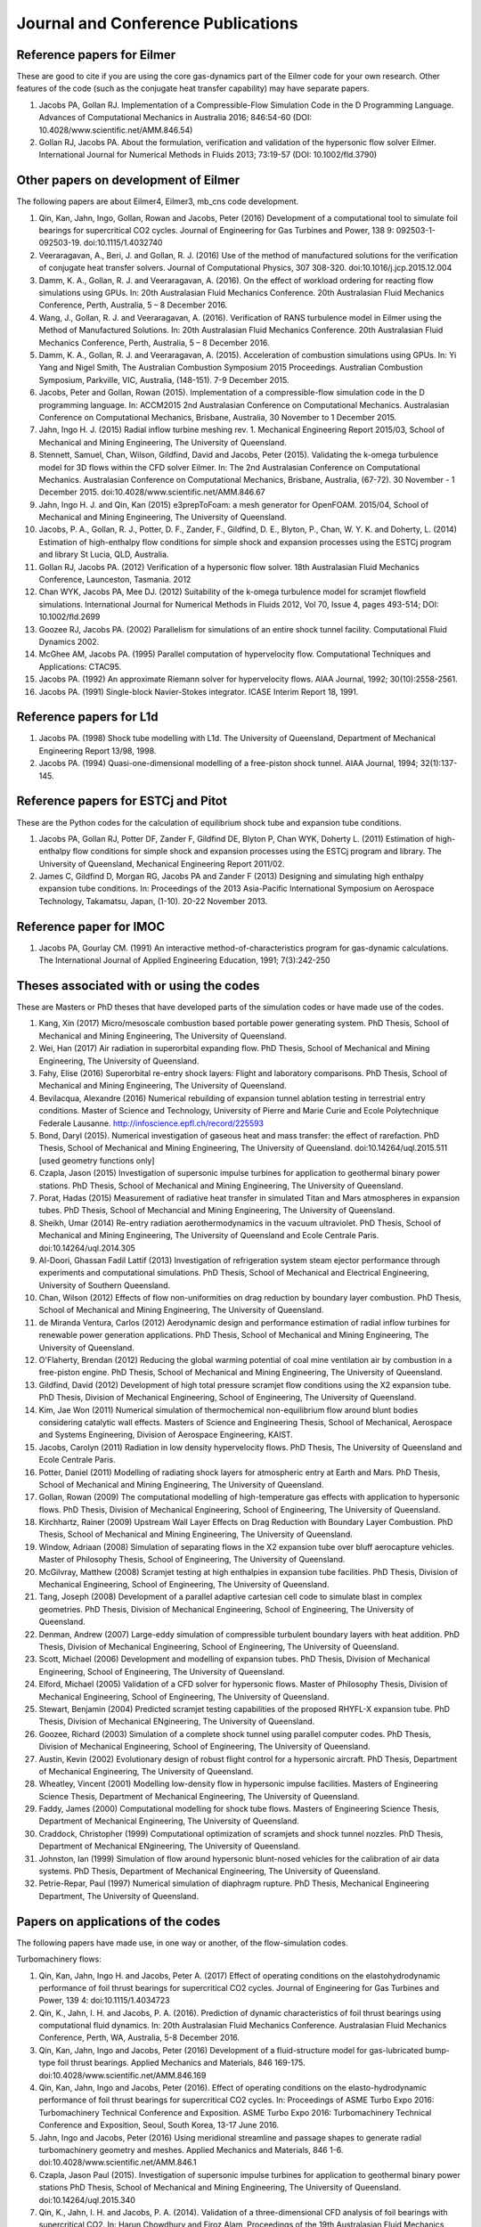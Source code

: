 Journal and Conference Publications
===================================

Reference papers for Eilmer
---------------------------

These are good to cite if you are using the core gas-dynamics part of the Eilmer code for your own research.  Other features of the code (such as the conjugate heat transfer capability) may have separate papers.

#. Jacobs PA, Gollan RJ. Implementation of a Compressible-Flow Simulation Code in the D Programming Language.  Advances of Computational Mechanics in Australia 2016; 846:54-60 (DOI: 10.4028/www.scientific.net/AMM.846.54)

#. Gollan RJ, Jacobs PA. About the formulation, verification and validation of the hypersonic flow solver Eilmer.  International Journal for Numerical Methods in Fluids 2013; 73:19-57 (DOI: 10.1002/fld.3790)


Other papers on development of Eilmer
-------------------------------------

The following papers are about Eilmer4, Eilmer3, mb_cns code development.  

#. Qin, Kan, Jahn, Ingo, Gollan, Rowan and Jacobs, Peter (2016) Development of a computational tool to simulate foil bearings for supercritical CO2 cycles. Journal of Engineering for Gas Turbines and Power, 138 9: 092503-1-092503-19. doi:10.1115/1.4032740

#. Veeraragavan, A., Beri, J. and Gollan, R. J. (2016) Use of the method of manufactured solutions for the verification of conjugate heat transfer solvers. Journal of Computational Physics, 307 308-320. doi:10.1016/j.jcp.2015.12.004

#. Damm, K. A., Gollan, R. J. and Veeraragavan, A. (2016). On the effect of workload ordering for reacting flow simulations using GPUs. In: 20th Australasian Fluid Mechanics Conference. 20th Australasian Fluid Mechanics Conference, Perth, Australia, 5 – 8 December 2016.

#. Wang, J., Gollan, R. J. and Veeraragavan, A. (2016). Verification of RANS turbulence model in Eilmer using the Method of Manufactured Solutions. In: 20th Australasian Fluid Mechanics Conference. 20th Australasian Fluid Mechanics Conference, Perth, Australia, 5 – 8 December 2016.

#. Damm, K. A., Gollan, R. J. and Veeraragavan, A. (2015). Acceleration of combustion simulations using GPUs. In: Yi Yang and Nigel Smith, The Australian Combustion Symposium 2015 Proceedings. Australian Combustion Symposium, Parkville, VIC, Australia, (148-151). 7-9 December 2015.

#. Jacobs, Peter and Gollan, Rowan (2015). Implementation of a compressible-flow simulation code in the D programming language. In: ACCM2015 2nd Australasian Conference on Computational Mechanics. Australasian Conference on Computational Mechanics, Brisbane, Australia, 30 November to 1 December 2015.

#. Jahn, Ingo H. J. (2015) Radial inflow turbine meshing rev. 1. Mechanical Engineering Report 2015/03, School of Mechanical and Mining Engineering, The University of Queensland.

#. Stennett, Samuel, Chan, Wilson, Gildfind, David and Jacobs, Peter (2015). Validating the k-omega turbulence model for 3D flows within the CFD solver Eilmer. In: The 2nd Australasian Conference on Computational Mechanics. Australasian Conference on Computational Mechanics, Brisbane, Australia, (67-72). 30 November - 1 December 2015. doi:10.4028/www.scientific.net/AMM.846.67

#. Jahn, Ingo H. J. and Qin, Kan (2015) e3prepToFoam: a mesh generator for OpenFOAM. 2015/04, School of Mechanical and Mining Engineering, The University of Queensland.

#. Jacobs, P. A., Gollan, R. J., Potter, D. F., Zander, F., Gildfind, D. E., Blyton, P., Chan, W. Y. K. and Doherty, L. (2014) Estimation of high-enthalpy flow conditions for simple shock and expansion processes using the ESTCj program and library St Lucia, QLD, Australia.

#. Gollan RJ, Jacobs PA. (2012) Verification of a hypersonic flow solver. 18th Australasian Fluid Mechanics Conference, Launceston, Tasmania. 2012

#. Chan WYK, Jacobs PA, Mee DJ. (2012) Suitability of the k-omega turbulence model for scramjet flowfield simulations. International Journal for Numerical Methods in Fluids 2012, Vol 70, Issue 4, pages 493-514; DOI: 10.1002/fld.2699

#. Goozee RJ, Jacobs PA. (2002) Parallelism for simulations of an entire shock tunnel facility. Computational Fluid Dynamics 2002. 

#. McGhee AM, Jacobs PA. (1995) Parallel computation of hypervelocity flow. Computational Techniques and Applications: CTAC95.

#. Jacobs PA. (1992) An approximate Riemann solver for hypervelocity flows. AIAA Journal, 1992; 30(10):2558-2561.

#. Jacobs PA. (1991) Single-block Navier-Stokes integrator. ICASE Interim Report 18, 1991.


Reference papers for L1d
------------------------

#. Jacobs PA. (1998) Shock tube modelling with L1d. The University of Queensland, Department of Mechanical Engineering Report 13/98, 1998.

#. Jacobs PA. (1994) Quasi-one-dimensional modelling of a free-piston shock tunnel. AIAA Journal, 1994; 32(1):137-145.


Reference papers for ESTCj and Pitot
------------------------------------

These are the Python codes for the calculation of equilibrium shock tube and expansion tube conditions.

#. Jacobs PA, Gollan RJ, Potter DF, Zander F, Gildfind DE, Blyton P, Chan WYK, Doherty L. (2011) Estimation of high-enthalpy flow conditions for simple shock and expansion processes using the ESTCj program and library. The University of Queensland, Mechanical Engineering Report 2011/02. 

#. James C, Gildfind D, Morgan RG, Jacobs PA and Zander F (2013) Designing and simulating high enthalpy expansion tube conditions. In: Proceedings of the 2013 Asia-Pacific International Symposium on Aerospace Technology, Takamatsu, Japan, (1-10). 20-22 November 2013.


Reference paper for IMOC
------------------------

#. Jacobs PA, Gourlay CM. (1991) An interactive method-of-characteristics program for gas-dynamic calculations. The International Journal of Applied Engineering Education, 1991; 7(3):242-250


Theses associated with or using the codes
-----------------------------------------

These are Masters or PhD theses that have developed parts of the simulation codes or have made use of the codes.

#. Kang, Xin (2017) Micro/mesoscale combustion based portable power generating system.  PhD Thesis, School of Mechanical and Mining Engineering, The University of Queensland.

#. Wei, Han (2017) Air radiation in superorbital expanding flow. PhD Thesis, School of Mechanical and Mining Engineering, The University of Queensland.

#. Fahy, Elise (2016) Superorbital re-entry shock layers: Flight and laboratory comparisons.  PhD Thesis, School of Mechanical and Mining Engineering, The University of Queensland.

#. Bevilacqua, Alexandre (2016) Numerical rebuilding of expansion tunnel ablation testing in terrestrial entry conditions.  Master of Science and Technology, University of Pierre and Marie Curie and Ecole Polytechnique Federale Lausanne.  http://infoscience.epfl.ch/record/225593

#. Bond, Daryl (2015). Numerical investigation of gaseous heat and mass transfer: the effect of rarefaction. PhD Thesis, School of Mechanical and Mining Engineering, The University of Queensland. doi:10.14264/uql.2015.511 [used geometry functions only]

#. Czapla, Jason (2015) Investigation of supersonic impulse turbines for application to geothermal binary power stations. PhD Thesis, School of Mechanical and Mining Engineering, The University of Queensland.

#. Porat, Hadas (2015) Measurement of radiative heat transfer in simulated Titan and Mars atmospheres in expansion tubes.  PhD Thesis, School of Mechancial and Mining Engineering, The University of Queensland.

#. Sheikh, Umar (2014) Re-entry radiation aerothermodynamics in the vacuum ultraviolet.  PhD Thesis, School of Mechanical and Mining Engineering, The University of Queensland and Ecole Centrale Paris. doi:10.14264/uql.2014.305

#. Al-Doori, Ghassan Fadil Lattif (2013) Investigation of refrigeration system steam ejector performance through experiments and computational simulations.  PhD Thesis, School of Mechanical and Electrical Engineering, University of Southern Queensland.

#. Chan, Wilson (2012) Effects of flow non-uniformities on drag reduction by boundary layer combustion.  PhD Thesis, School of Mechanical and Mining Engineering, The University of Queensland.

#. de Miranda Ventura, Carlos (2012) Aerodynamic design and performance estimation of radial inflow turbines for renewable power generation applications.  PhD Thesis, School of Mechanical and Mining Engineering, The University of Queensland.

#. O'Flaherty, Brendan (2012) Reducing the global warming potential of coal mine ventilation air by combustion in a free-piston engine.  PhD Thesis, School of Mechanical and Mining Engineering, The University of Queensland.

#. Gildfind, David (2012) Development of high total pressure scramjet flow conditions using the X2 expansion tube.  PhD Thesis, Division of Mechanical Engineering, School of Engineering, The University of Queensland. 

#. Kim, Jae Won (2011) Numerical simulation of thermochemical non-equilibrium flow around blunt bodies considering catalytic wall effects.  Masters of Science and Engineering Thesis, School of Mechanical, Aerospace and Systems Engineering, Division of Aerospace Engineering, KAIST.

#. Jacobs, Carolyn (2011) Radiation in low density hypervelocity flows.  PhD Thesis, The University of Queensland and Ecole Centrale Paris.

#. Potter, Daniel (2011) Modelling of radiating shock layers for atmospheric entry at Earth and Mars.  PhD Thesis, School of Mechanical and Mining Engineering, The University of Queensland.

#. Gollan, Rowan (2009) The computational modelling of high-temperature gas effects with application to hypersonic flows.  PhD Thesis, Division of Mechanical Engineering, School of Engineering, The University of Queensland.

#. Kirchhartz, Rainer (2009) Upstream Wall Layer Effects on Drag Reduction with Boundary Layer Combustion.  PhD Thesis, School of Mechanical and Mining Engineering, The University of Queensland.

#. Window, Adriaan (2008) Simulation of separating flows in the X2 expansion tube over bluff aerocapture vehicles.  Master of Philosophy Thesis, School of Engineering, The University of Queensland.

#. McGilvray, Matthew (2008) Scramjet testing at high enthalpies in expansion tube facilities.  PhD Thesis, Division of Mechanical Engineering, School of Engineering, The University of Queensland.

#. Tang, Joseph (2008) Development of a parallel adaptive cartesian cell code to simulate blast in complex geometries.  PhD Thesis, Division of Mechanical Engineering, School of Engineering, The University of Queensland.

#. Denman, Andrew (2007) Large-eddy simulation of compressible turbulent boundary layers with heat addition.  PhD Thesis, Division of Mechanical Engineering, School of Engineering, The University of Queensland.

#. Scott, Michael (2006) Development and modelling of expansion tubes. PhD Thesis, Division of Mechanical Engineering, School of Engineering, The University of Queensland.

#. Elford, Michael (2005) Validation of a CFD solver for hypersonic flows.  Master of Philosophy Thesis, Division of Mechanical Engineering, School of Engineering, The University of Queensland.

#. Stewart, Benjamin (2004) Predicted scramjet testing capabilities of the proposed RHYFL-X expansion tube.  PhD Thesis, Division of Mechanical ENgineering, The University of Queensland.

#. Goozee, Richard (2003) Simulation of a complete shock tunnel using parallel computer codes. PhD Thesis, Division of Mechanical Engineering, School of Engineering, The University of Queensland.

#. Austin, Kevin (2002) Evolutionary design of robust flight control for a hypersonic aircraft.  PhD Thesis, Department of Mechanical Engineering, The University of Queensland.

#. Wheatley, Vincent (2001) Modelling low-density flow in hypersonic impulse facilities.  Masters of Engineering Science Thesis, Department of Mechanical Engineering, The University of Queensland.

#. Faddy, James (2000) Computational modelling for shock tube flows.  Masters of Engineering Science Thesis, Department of Mechanical Engineering, The University of Queensland.

#. Craddock, Christopher (1999) Computational optimization of scramjets and shock tunnel nozzles.  PhD Thesis, Department of Mechanical ENgineering, The University of Queensland.

#. Johnston, Ian (1999) Simulation of flow around hypersonic blunt-nosed vehicles for the calibration of air data systems.  PhD Thesis, Department of Mechanical Engineering, The University of Queensland.

#. Petrie-Repar, Paul (1997) Numerical simulation of diaphragm rupture.  PhD Thesis, Mechanical Engineering Department, The University of Queensland.


Papers on applications of the codes
-----------------------------------

The following papers have made use, in one way or another, of the flow-simulation codes.

Turbomachinery flows:

#. Qin, Kan, Jahn, Ingo H. and Jacobs, Peter A. (2017) Effect of operating conditions on the elastohydrodynamic performance of foil thrust bearings for supercritical CO2 cycles. Journal of Engineering for Gas Turbines and Power, 139 4: doi:10.1115/1.4034723

#. Qin, K., Jahn, I. H. and Jacobs, P. A. (2016). Prediction of dynamic characteristics of foil thrust bearings using computational fluid dynamics. In: 20th Australasian Fluid Mechanics Conference. Australasian Fluid Mechanics Conference, Perth, WA, Australia, 5-8 December 2016.

#. Qin, Kan, Jahn, Ingo and Jacobs, Peter (2016) Development of a fluid-structure model for gas-lubricated bump-type foil thrust bearings. Applied Mechanics and Materials, 846 169-175. doi:10.4028/www.scientific.net/AMM.846.169

#. Qin, Kan, Jahn, Ingo and Jacobs, Peter (2016). Effect of operating conditions on the elasto-hydrodynamic performance of foil thrust bearings for supercritical CO2 cycles. In: Proceedings of ASME Turbo Expo 2016: Turbomachinery Technical Conference and Exposition. ASME Turbo Expo 2016: Turbomachinery Technical Conference and Exposition, Seoul, South Korea, 13-17 June 2016.

#. Jahn, Ingo and Jacobs, Peter (2016) Using meridional streamline and passage shapes to generate radial turbomachinery geometry and meshes. Applied Mechanics and Materials, 846 1-6. doi:10.4028/www.scientific.net/AMM.846.1

#. Czapla, Jason Paul (2015). Investigation of supersonic impulse turbines for application to geothermal binary power stations PhD Thesis, School of Mechanical and Mining Engineering, The University of Queensland. doi:10.14264/uql.2015.340

#. Qin, K., Jahn, I. H. and Jacobs, P. A. (2014). Validation of a three-dimensional CFD analysis of foil bearings with supercritical CO2. In: Harun Chowdhury and Firoz Alam, Proceedings of the 19th Australasian Fluid Mechanics Conference. 19th Australasian Fluid Mechanics Conference, Melbourne, VIC, Australia, (136.1-136.4). 8-11 December 2014.

#. Ventura C, Sauret E, Jacobs PA, Petrie-Repar P, Gollan RG, van der Laan P. (2010) Adaption and use of a compressible flow code for turbomachinery design. 5th European Conference on Computational Fluid Dynamics ECCOMAS CFD 2010, European Community on Computational Methods in Applied Sciences: Lisbon, Portugal, 2010.


Bluff-body and reacting compressible flows:

#.  Elise Fahy, David Buttsworth, Rowan Gollan, Peter Jacobs, and Richard G. Morgan. (2016) Experimental and Computational Fluid Dynamics Studies of Superorbital Earth Re-entry", 46th AIAA Thermophysics Conference, AIAA AVIATION Forum, (AIAA 2016-3532) http://dx.doi.org/10.2514/6.2016-3532

#. Gisu Park, Sudhir L. Gai, and Andrew J. Neely. (2016) Base Flow of Circular Cylinder at Hypersonic Speeds, AIAA Journal, Vol. 54, No. 2, pp. 458-468. http://dx.doi.org/10.2514/1.J054270 

#. Amna Khraibut, Sudhir Gai, and Andrew J. Neely. (2015) Numerical Investigation of Bluntness Effects on Hypersonic Leading Edge Separation, 53rd AIAA Aerospace Sciences Meeting, AIAA SciTech Forum, (AIAA 2015-0984) http://dx.doi.org/10.2514/6.2015-0984

#. Zander, F., Gollan, R. J., Jacobs, P. A. and Morgan, R. G. (2014) Hypervelocity shock standoff on spheres in air. Shock Waves, 24 2: 171-178. doi:10.1007/s00193-013-0488-x

#. Kim JW, Kwon OJ (2013) Numerical simulation of thermochemical non-equilibrium flow around blunt bodies considering catalytic wall effects.  J. Comput. Fluids Eng. 18(3):87-93. DOI http://dx.doi.org/10.6112/kscfe.2013.18.3.087

#. Umar A. Sheikh, Christophe O. Laux, Richard G. Morgan, and Tim J. Mcintyre (2013) Through Surface and Across Surface Vacuum Ultraviolet Spectral Measurements in an Expansion Tube. 44th AIAA Thermophysics Conference, Fluid Dynamics and Co-located Conferences, (AIAA 2013-2644) http://dx.doi.org/10.2514/6.2013-2644

#. Zander, F., Jacobs, P. A., Gollan, R. J. and Morgan, R. G. (2013). Shock standoff on hemi-spherical bodies in hypervelocity flows. In: Riccardo Bonazza and Devesh Ranjan, 29th International Symposium on Shock Waves 1. International Symposium on Shock Waves (ISSW29), Madison, WI, United States, (539-544). 14-19 July 2013. doi:10.1007/978-3-319-16835-7_85

#. Leyland P, McIntyre TJ, Morgan R, Jacobs PA, Zander F, Sheikh U, Eichmann T, Fahy E, Joshi O, Duffa G, Potter D, Banerji N, Mora-Monteros J, Marguet V.  (2013) Radiation-ablation coupling for capsule reentry heating via simulation and expansion tube investigations. 5th European Conference for Aeronautics and Space Sciences (EUCASS 2013), Munich, Germany. 

#. Zander F, Jacobs PA, Gollan RJ, Morgan RG. (2013) Shock Standoff on Hemi-Spherical Bodies in Hypervelocity Flows. 29th International Symposium on Shock Waves 2013; Paper 46.

#. Gollan RJ, Jacobs PA. (2011) On the validation of a hypersonic flow solver using measurements of shock detachment distance. 28th International Symposium on Shock Waves, 2011.

#. Gisu Park, Sudhir L. Gai, and Andrew J. Neely. (2010) Aerothermodynamics Behind a Blunt Body at Superorbital Speeds, AIAA Journal, Vol. 48, No. 8 (2010), pp. 1804-1816. http://dx.doi.org/10.2514/1.J050251 

#. Potter D, D'Souza M, Morgan R, Jacobs P. (2010) Modelling of an expansion tunnel experiment simulating re-entry of the Hayabusa probe. Proceedings of the 4th International Workshop on Radiation of High Temperature Gases in Atmospheric Entry, 2010.

#. McGilvray M, Jacobs PA, Morgan RG, Gollan RJ, Jacobs CM. (2009) Helmholtz resonance of Pitot pressure measurements in impulsive hypersonic test facilities. AIAA Journal 2009; 47(10):2430–2439. (doi:10.2514/1.42543)

#. Kulkarni V, Kulkarni PS, Reddy KPJ. (2007) Drag reduction by a forward facing aerospike for a large angle blunt cone in high enthalpy flows. 26th International Symposium on Shock Waves, vol. 1, Springer-Verlag, Berlin, Heidelberg: Gottingen, Germany, 2007; 565–570.

#. Gollan RJ, Jacobs PA. (2004) Computations of Expansion Tube Flows for the Simulation of Planetary Entry. Computational Techniques and Applications Conference, 2004.

#. Gollan RJ, Jacobs PA, Karl S, Smith SC. (2004) Numerical Modelling of Radiating Superorbital Flows. Australian and New Zealand Industrial and Applied Mathematics Journal, 2004; 45:C248-C268.

#. Johnston IA, Tuttle SL, Jacobs PA, Shimoda T. (1999) The numerical and experimental simulation of hypervelocity flow around the HYFLEX vehicle forebody. Shock Waves, 1999; 9(1)57-67.

#. Johnston IA, Jacobs PA, Shimoda T. (1998) A study of flush air data system calibration using numerical simulation. AIAA Journal of Spacecraft and Rockets, 1998; 35(6):812-820.

#. Johnston IA, Jacobs PA. (1995) Hypersonic blunt body flows in reacting carbon dioxide. Twelfth Australasian Fluid Mechanics Conference, 1995. 


Transient ducted flows:

#. Kang, Xin, Gollan, Rowan J., Jacobs, Peter A. and Veeraragavan, Ananthanarayanan (2017) On the influence of modelling choices on combustion in narrow channels. Computers and Fluids, 144 117-136. doi:10.1016/j.compfluid.2016.11.017

#. Won Keun Chang, Gisu Park, Yuin Jin, and Jongryul Byun. (2016) Shock Impinging Effect on Ethylene Flameholding, Journal of Propulsion and Power, Vol. 32, No. 5 (2016), pp. 1230-1239. http://dx.doi.org/10.2514/1.B36007 

#. Kang, X., Gollan, R., Jacobs, P. A. and Veeraragavan, A. (2016) Suppression of instabilities in a premixed methane–air flame in a narrow channel via hydrogen/carbon monoxide addition. Combustion and Flame, 173 266-275. doi:10.1016/j.combustflame.2016.07.003

#. Kang, X., Gollan, R. J., Jacobs, P. A. and Veeraragavan, A . (2016). On the effect of outflow boundary truncation for numerical simulation of narrow-channel flames. In: 20th Australasian Fluid Mechanics Conference. 20th Australasian Fluid Mechanics Conference, Perth, Australia, 5 – 8 December 2016.

#. Denman, Zachary J., Chan, Wilson Y. K., Brieschenk, Stefan, Veeraragavan, Ananthanarayanan, Wheatley, Vincent and Smart, Michael K. (2016) Ignition experiments of hydrocarbons in a mach 8 shape-transitioning scramjet engine. Journal of Propulsion and Power, 32 6: 1462-1471. doi:10.2514/1.B36099

#.  Gisu Park, Chul Park, Yuin Jin, Hojin Choi, Jongryul Byun, and Kiyoung Hwang. (2015) Ethylene Transverse Jets in Supersonic Crossflows, Journal of Propulsion and Power, Vol. 31, No. 3, pp. 773-788. http://dx.doi.org/10.2514/1.B35323 

#. Kang, X., Gollan, R. J., Jacobs, P. A. and Veeraragavan, A. (2015). Numerical simulation of premixed methane/air flame dynamics in narrow channels. In: Yi Yang and Nigel Smith, The Australian Combustion Symposium 2015 Proceedings. Australian Combustion Symposium, Parkville, VIC, Australia, (388-391). 7-9 December 2015.

#. Chan, Wilson Y. K., Mee, David J., Smart, Michael K. and Turner, James C. (2015) Drag reduction by boundary-layer combustion: effects of flow disturbances from rectangular-to-elliptical-shape-transition inlets. Journal of Propulsion and Power, 31 5: 1256-1267. doi:10.2514/1.B35335

#. Kang, X., Gollan, R. J., Jacobs, P. A. and Veeraragavan, A. (2014). Numerical simulations of premixed combustion in narrow channels. In: Harun Chowdhury and Firoz Alam, The Proceedings of the 19th Australasian Fluid Mechanics Conference. 19th Australasian Fluid Mechanics Conference, Melbourne, VIC, Australia, 8-11 December 2014.

#. Denman, Zachary J., Brieschenk, Stefan, Veeraragavan, Anand, Wheatley, Vincent and Smart, Michael K. (2014). Experimental design of a cavity flameholder in a Mach 8 Shape-Transitioning Scramjet. In: 19th AIAA International Space Planes and Hypersonic Systems and Technologies Conference. 19th AIAA International Space Planes and Hypersonic Systems and Technologies Conference, Atlanta, GA, United States, (1-11). 16-20 June 2014. doi:10.2514/6.2014-2953

#. Denman, Zachary (2013). Modelling Heat Recirculation in Micro-Combustors Using Eilmer3 Honours Thesis, School of Engineering, The University of Queensland.

#. Tanimizu, Katsuyoshi, Mee, David J., Stalker, Raymond J. and Jacobs, Peter A. (2013) Nozzle design study for a quasi-axisymmetric scramjet-powered vehicle at Mach 7.9 flight conditions. Shock Waves, 23 5: 453-460. doi:10.1007/s00193-013-0449-4

#. Tanimizu K, Mee DJ, Stalker RJ, Jacobs PA. (2011) Thrust nozzle design study for a quasi-axisymmetric scramjet-powered vehicle. AIAA Journal of Propulsion and Power, 2011; 27(1):40-49. (doi: 10.2514/1.48586)

#. Kirchhartz RM, Mee DJ, Stalker RJ, Jacobs PA, Smart MK. (2010) Supersonic boundary-layer combustion: Effects of upstream entropy and shear-layer thickness. Journal of Propulsion and Power 2010; 26(1):57–66. DOI: 10.2514/1.44485

#. McGilvray M, Morgan RG, Jacobs PA. (2010) Scramjet experiments in an expansion tunnel: Evaluated using a quasisteady analysis technique. AIAA Journal 2010; 48(8):1635–1646. DOI: 10.2514/1.J050024

#. Wheatley V, Jacobs PA. (2010) Fuel injection via rectangular cross-section injectors for mixing enhancement in scramjets. 17th Australasian Fluid Mechanics Conference, 2010; Paper 49.

#. McGilvray M, Morgan RG, Jacobs PA. (2010) Scramjet experiments in an expansion tunnel: Evaluated using a quasi-steady analysis technique. AIAA Journal, 2010; 48(8):1635-1646. (doi: 10.2514/1.51257) 

#. Tanimizu K, Mee DJ, Stalker RJ, Jacobs PA. (2009) Drag force on quasi-axisymmetric scramjets at various flight Mach numbers: theory and experiment. Shock Waves 2009; 19(2):83–93. (doi:10.1007/s00193-009-0194-x)

#. McGilvray M, Morgan RG, Jacobs PA. (2009) Scramjet experiments in an expansion tunnel: Evaluated using a quasi-steady analysis technique. 16th AIAA/DLR/DGLR International Space Planes and Hypersonic Systems and Technologies Conference, Bremen, Germany, 2009. AIAA-Paper-2009-7414

#. O’Byrne S, Wittig S. (2008) Measurement of hypersonic inlet flow using diode laser absorption spectroscopy. Proceedings of the 8th Australian Space Science Conference, National Space Society of Australia Ltd: Canberra, Australia, 2008; 68–75.

#. McGilvray M, Jacobs PA, Morgan RG. (2006) Simulations of scramjet starting and establishment time in an expansion tube. 14th AIAA/AHI Space Planes and Hypersonic Systems and Technologies Conference, 2006. Paper AIAA-2006-8143

#. Dann A, Denman AW, Jacobs PA, Morgan RG. (2006) Study of separating compressible turbulent boundary-layers. 14th AIAA/AHI Space Planes and Hypersonic Systems and Technologies Conference, 2006. Paper AIAA-2006-7943

#. Jacobs PA, Craddock CS. (1999) Simulation and optimization of heated, inviscid flows in scramjet ducts. AIAA Journal of Propulsion and Power, 1999; 15(1):73-81.


Other hypersonic reacting flows (steps, cavities, cones...):

#. Jokic MD, Buttsworth DR, Balage S (2015) An Aerolance System for Hypersonic Flight. 7th Asia-Pacific International Symposium on Aerospace Technology, 25–27 November 2015, Cairns.

#. Sridhar V., Gai S.L., Kleine H. (2015) Supersonic Flow over a Rectangular Open Cavity: Effect of Length-to-Depth Ratio. In: Bonazza R., Ranjan D. (eds) 29th International Symposium on Shock Waves 1. Springer, Cham DOI: 10.1007/978-3-319-16835-7_67

#. Deepak N.R., Gai S.L., O’ Byrne S., Moss J.N. (2015) Hypersonic High-Enthalpy Flow in a Leading-Edge Separation. In: Bonazza R., Ranjan D. (eds) 29th International Symposium on Shock Waves 1. Springer, Cham

#. Khraibut A, Deepak NR, Gai SL, and Neely AJ (2014) Hypersonic Leading Edge Separation. 19th Australasian Fluid Mechanics Conference, Melbourne, Australia, 8-11 December 2014; Paper 80.

#. O'Byrne S, Gai SL, Deepak NR, Krishna Y, Moss JN (2013) Characterization of a hypersonic low-density flow for separated flow investigations.  US Air Force Aerothermodynamics and Turbulence Portfolio Review, July 2013.

#. Deepak NR, Gai SL and Neely AJ (2013) A computational investigation of laminar shock/wave boundary layer interactions. The Aeronautical Journal, Volume 117, Issue 1187, January 2013, pp. 27-56.

#. Zander F, Morgan R, Molder S, Jacobs P, Gollan R, Porat H, McIntyre TJ. (2012) Mach disk platform for studying radiating flows. 5th International Workshop on Radiation of High Temperature Gases in Atmospheric Entry, Barcelona, Spain. 2012

#. Zander F, Molder S, Morgan R, Jacobs P, Gollan R. (2012) High Temperature Gas Effects for Converging Conical Shocks. 18th AIAA/3AF International Space Planes and Hypersonic Systems and Technologies Conference, Tours, France, 2012. http://dx.doi.org/10.2514/6.2012-5939

#. Vikram Sridhar, Sudhir Gai, and Harald Kleine. (2013) Some Numerical Studies of Rectangular Open Cavities at Mach 2", 19th AIAA/CEAS Aeroacoustics Conference, Aeroacoustics Conferences, (AIAA 2013-2052) http://dx.doi.org/10.2514/6.2013-2052

#. Deepak NR, Gai SL and Neely AJ. (2012) High-enthalpy flow over a rearward-facing step – a computational study. Journal of Fluid Mechanics 2012; 695:405-438. (doi:10.1017/jfm.2012.29)

#. Sridhar V, Gai SL, Kleine H (2012) A numerical investigation of supersonic cavity flow at Mach 2.  18th Australasian Fluid Mechanics Conference, Launceston, Australia. Paper 69.

#. Deepak NR, Gai SL, Neely AJ (2012) High-enthalpy flow over a rearward-facing step - a computational study.  Journal of Fluid Mechanics 695:405-438.  DOI: 10.1017/jfm.2012.29

#. Deepak N Ramanath, Sudhir L Gai and Andrew J Neely (2010) Investigation of Heat-Flux in High Enthalpy Hypersonic Flow Over a Rearward-Facing Step. International Journal of Hypersonics 1(2):115-134.

#. Deepak Narayan Ramanath, Sudhir Gai, and Andrew Neely. (2010) A Computational Study of High Enthalpy Flow Over a Rearward Facing Step, 48th AIAA Aerospace Sciences Meeting Including the New Horizons Forum and Aerospace Exposition, Aerospace Sciences Meetings, http://dx.doi.org/10.2514/6.2010-444

#. Deepak NR, Gai SL, Neely AJ (2010) Aerothermodynamics of hypersonic shock wave boundary layer interactions.  17th Australasian Fluid Mechanics Conference, Auckland, New Zealand; Paper 263.

#. B.H.P. Broksa, W.J.M. Broka, J. Remya, J.J.A.M. van der Mullena, A. Benidarb, L. Biennierb, F. Salamac (2005) Modeling the influence of anode–cathode spacing in a pulsed discharge nozzle. Spectrochimica Acta Part B: Atomic Spectroscopy Volume 60, Issue 11, November 2005, Pages 1442–1449; http://dx.doi.org/10.1016/j.sab.2005.08.012

#. Sun M, Saito T, Jacobs PA, Timofeev EV, Ohtani K, Takayama K. (2005) Axisymmetric shock wave interaction with a cone: a benchmark test. Shock Waves, 2005; 14(5):313-331.

#. McGilvray M, Teakle P Jacobs PA, Morgan M. (2005) Geometrical Nozzle Design for Wagtail Rockets. 5th Australian Space Science Conference, 2005.

#. Denman AJ, Jacobs PA, Mee DJ. (2005) Compressible, Turbulent Flow with Boundary-Layer Heat Addition. 43rd AIAA Aerospace Science Meeting and Exhibit, 2005. AIAA-Paper-2005-1097

#. Barker P, Bishop A, Littleton B, Jacobs PA. and Rubinsztein-Dunlop, H. (1996) Flow tagging LEI velocimetry of supersonic flow. First Australian Conference on Laser Diagnostics in Fluid Mechanics and Combustion, 1996.


Analysis of expansion-tube facilities:

#. Toniato, P., Gildfind, D. E., Jacobs, P. A. and Morgan, R. G. (2016) Extension of the X3 expansion tube capabilities for Mach 12 scramjet testing: flow condition: development and nozzle optimization. In: 20th Australasian Fluid Mechanics Conference. 20th Australasian Fluid Mechanics Conference, Perth, Western Australia, Australia, 5-8 December 2-16.

#. Andrianatos, A., Gildfind, D. and Morgan, R. (2016) Preliminary development of high enthalpy conditions for the X3 expansion tube. In: 20th Australasian Fluid Mechanics Conference, 20AFMC, Perth, WA, Australia, 5-8 December 2016.

#. Toniato, Pierpaolo, Gildfind, David and Morgan, Richard G. (2016) Current progress of the development of a Mach 12 scramjet operating condition in the X3 expansion tube. In: 11th International Workshop on Shock Tube Technology, Gottingen, Germany, 30 June -2 July 2016.

#. Umar A. Sheikh, Richard G. Morgan, and Timothy J. McIntyre. (2016) Optical Thickness Measurements of Vacuum Ultraviolet Radiation in the X2 Expansion Tube. AIAA Journal, Vol. 54, No. 8, pp. 2407-2417. http://dx.doi.org/10.2514/1.J054659 

#. Gildfind, David, Morgan, Richard G. and Jacobs, Peter A. (2016) Expansion tubes in Australia. In Ozer Igra and Friech Seiler (Ed.), Experimental methods of shock wave research (pp. 399-431) Basel, Switzerland: Springer. doi:10.1007/978-3-319-23745-9_13

#. Burgess, James and Gildfind, David (2015) CFD analysis of early diaphragm removal in expansion tubes. In: Australasian Conference on Computational Mechanics, Brisbane, QLD, Australia, 30 November - 1 December 2015.

#. Umar A. Sheikh, Richard G. Morgan, and Timothy J. McIntyre. (2015) Vacuum Ultraviolet Spectral Measurements for Superorbital Earth Entry in X2 Expansion Tube. AIAA Journal, Vol. 53, No. 12, pp. 3589-3602. http://dx.doi.org/10.2514/1.J054027 

#. Gildfind, D. E., James, C. M. and Morgan, R. G. (2015) Free-piston driver performance characterisation using experimental shock speeds through helium. Shock Waves, 25 2: 169-176. doi:10.1007/s00193-015-0553-8

#. McGilvray, Matthew, Doherty, Luke, Morgan, Richard G. and Gildfind, David E. (2015). T6: The Oxford University Stalker Tunnel. In: 20th AIAA International Space Planes and Hypersonic Systems and Technologies Conference. International Space Planes and Hypersonic Systems and Technologies Conferences, Glasgow, Scotland, 6-9 July 2015. doi:10.2514/6.2015-3545

#. James, C., Gildfind, D., Morgan, R, Lewis, S., Fahy, E. and McIntyre, T. (2015). Simulating gas giant entry in an expansion tube. In: 7th Asia-Pacific International Symposium on Aerospace Technology. 7th Asia-Pacific International Symposium on Aerospace Technology, Cairns, Australia, 25-27 November 2015.

#. James, C. M., Gildfind, D. E., Morgan, R. G., Lewis, S. W. and McIntyre, T. J. (2015) Simulating Gas Giant Entry with Increased Helium Diluent in in an Expansion Tube. In: Ben-Dor, 30th International Symposium on Shock Waves, Tel Aviv, Israel, (1-1). 19-24 July 2015.

#. James, Christopher M., Gildfind, David E., Morgan, Richard G., Lewis, Steven W., Fahy, Elise J. and McIntyre, Timothy J. (2015) On the current limits of simulating gas giant entry flows in an expansion tube. In: 20th AIAA International Space Planes and Hypersonic Systems and Technologies Conference. AIAA International Space Planes and Hypersonic Systems and Technologies Conference, Glasgow, Scotland, (1-26). 6 - 9 July 2015. doi:10.2514/6.2015-3501

#. James, C. M., Gildfind, D. E., Morgan, R. G., Lewis, S. W., Fahy, E. J. and McIntyre, T.J. (2015) Limits of Simulating Gas Giant Entry at True Gas Composition and True Flight Velocities in an Expansion Tube. In: 8th European Symposium on Aerothermodynamics for Space Vehicles, Lisbon, Portugal, 2-6 March 2015.

#. Andrianatos, Andreas, Gildfind, David and Morgan, Richard (2015) A study of radiation scaling of high enthalpy flows in expansion tubes. In: 7th Asia-Pacific International Symposium on Aerospace Technology, Cairns, QLD, Australia, 25 – 27 November 2015.

#. Toniato, Pierpaolo, Gildfind, David E., Jacobs, Peter A. and Morgan, Richard G. (2016) Development of a new Mach 12 scramjet operating capability in the X3 expansion tube. In: 7th Asia-Pacific International Symposium on Aerospace Technology (APISAT). Asia-Pacific International Symposium on Aerospace Technology (APISAT), Cairns, QLD, Australia, 25 – 27 November 2015.

#. Morgan, R. G. and Gildfind, D. E. (2015) Shock tube simulation of low Mach number blast waves. In: Riccardo Bonazza and Devesh Ranjan, Proceedings of the 29th International Symposium on Shock Waves (ISSW29). International Symposium on Shock Waves, Madison, WI, United States, (83-88). 14-19 July 2013. doi:10.1007/978-3-319-16835-7_11

#. Jacobs CM, McIntyre TJ, Morgan RG, Brandis AM, Laux CO. (2015) Radiative Heat Transfer Measurements in Low-Density Titan Atmospheres. Journal of Thermophysics and Heat Transfer 29:4, 835-844

#. Gildfind, David E., James, Chris M., Toniato, Pierpaolo and Morgan, Richard G. (2015) Performance considerations for expansion tube operation with a shock-heated secondary driver. Journal of Fluid Mechanics, 777 364-407. doi:10.1017/jfm.2015.349

#. de Crombrugghe, G., Gildfind, D., Zander, F., McIntyre, T. and Morgan, R. (2014) Design of test flows to investigate binary scaling in high enthalpy CO2-N2 mixtures. In: Harun Chowdhury and Firoz Alam, Proceedings of the 19th Australasian Fluid Mechanics Conference. 19th Australasian Fluid Mechanics Conference, Melbourne, VIC, Australia, (325.1-325.4). 8-11 December 2014.

#. de Crombrugghe, G., Gildfind, D., Zander, F., McIntyre, T. and Morgan, R. (2014) Design of test flows to investigate binary scaling in high enthalpy CO2-N2 mixtures. In: Harun Chowdhury and Firoz Alam, Proceedings of the 19th Australasian Fluid Mechanics Conference. 19th Australasian Fluid Mechanics Conference, Melbourne, VIC, Australia, (325.1-325.4). 8-11 December 2014.

#. Gildfind, D. E., James, C. M. and Morgan, R. G. (2014) Performance considerations for expansion tube operation with a shock-heated secondary driver. In: Harun Chowdhury and Firoz Alam, The Proceedings of the 19th Australasian Fluid Mechanics Conference. 19th Australasian Fluid Mechanics Conference, Melbourne, VIC, Australia, (1-4). 8-11 December 2014.

#. Gildfind, David, Morgan, Richard G., Jacobs, Peter A. and McGilvray, Matthew (2014) Production of high-Mach-number scramjet flow conditions in an expansion tube. AIAA Journal, 52 1: 162-177. doi:10.2514/1.J052383

#. Capra, Bianca R. and Morgan, Richard G. (2013) Total heat transfer measurements on a flight investigation of reentry environment model. Journal of Spacecraft and Rockets, 50 3: 494-503. doi:10.2514/1.A32333

#. Porat, Hadas, Sheikh, Umar A., Morgan, Richard G., Eichmann, Troy N. and McIntyre, Timothy J. (2013) Vacuum ultraviolet and ultraviolet emission spectroscopy measurements for Titan and Mars atmospheric entry conditions. In: 44th AIAA Thermophysics Conference 2013: Proceedings. 44th AIAA Thermophysics Conference, San Diego, CA, USA, (377-390). 24-27 June, 2013. doi:10.2514/6.2013-2647

#. James, Chris, Gildfind, David, Morgan, Richard G., Jacobs, Peter A. and Zander, Fabian (2013) Designing and simulating high enthalpy expansion tube conditions. In: Proceedings of the 2013 Asia-Pacific International Symposium on Aerospace Technology. APISAT 2013: 2013 Asia-Pacific International Symposium on Aerospace Technology, Takamatsu, Japan, (1-10). 20-22 November 2013.

#. Gildfind, D. E., Morgan, R. G. and Sancho, J. (2013) Design and commissioning of a new lightweight piston for the X3 Expansion Tube. In: Riccardo Bonazza and Devesh Ranjan, Proceedings of the 29th International Symposium on Shock Waves (ISSW29). International Symposium on Shock Waves, Madison, WI, United States, (367-372). 14-19 July 2013. doi:10.1007/978-3-319-16835-7_57

#. Gildfind, D. E., Sancho Ponce, J. and Morgan, R. G. (2013) High Mach Number Scramjet Test Flows in the X3 Expansion Tube. In: Riccardo Bonazza and Devesh Ranjan, Proceedings of the 29th International Symposium on Shock Waves (ISSW29). International Symposium on Shock Waves, Madison, WI, United States, (373-378). 14-19 July 2013. doi:10.1007/978-3-319-16835-7_58

#. Jacobs, Peter, Morgan, Richard, Brandis, Aaron, Buttsworth, David, Dann, Andrew, D'Souza, Mary, Eichmann, Troy, Gildfind, David, Gollan, Rowan, Jacobs, Carolyn, McGilvray, Matthew, McIntyre, Tim, Mudford, Neil, Porat, Hadas, Potter, Dan and Zander, Fabian (2013) Design, operation and testing in expansion tube facilities for super-orbital re-entry. In: O. Chazot and T. Magin, STO-AVT-VKI Lecture Series Radiation and Gas-Surface Interaction Phenomena in High Speed Re-Entry (2013-AVT-218), Rhode-St-Genèse, Belgium, (5-1-5-65). 6-8 May 2013.

#. Gildfind DE, Morgan RG, Jacobs PA. (2013) Vibration isolation in a free-piston driven expansion tube facility. Shock Waves 2013; (DOI 10.1007/s00193-013-0433-z)

#. McGilvray M, Dann AG, Jacobs PA. (2013) Modelling the complete operation of a free-piston shock tunnel for a low enthalpy condition. Shock Waves 2013; 23(4):399-406.

#. Umar Sheikh, Richard Morgan, Fabian Zander, Troy Eichmann, and Tim McIntyre. (2012) Vacuum Ultraviolet Emission Spectroscopy System for Superorbital Re-entries. 18th AIAA/3AF International Space Planes and Hypersonic Systems and Technologies Conference, International Space Planes and Hypersonic Systems and Technologies Conferences, http://dx.doi.org/10.2514/6.2012-5807

#. Jacobs, C. M., McIntyre, T. J., Morgan, R. G., Brandis, A. M. and Laux, C. O. (2012) Radiative heat transfer measurements in low-density titan atmospheres. In: 18th AIAA/3AF International Space Planes and Hypersonic Systems and Technologies Conference, Tours, France, (835-844). 24–28 September 2012. doi:10.2514/1.T4519

#. Gildfind D, Morgan R, McGilvray M, Jacobs P. (2012) Simulation of High Mach Number Scramjet Flow Conditions using the X2 Expansion Tube. 18th AIAA/3AF International Space Planes and  Hypersonic Systems and Technologies Conference, Tours, France, 2012.

#. Gildfind DE, Morgan RG, McGilvray M, Jacobs PA, Stalker RJ, Eichmann TN. (2012) Free-piston driver optimisation for simulation of high Mach number scramjet flow conditions. Shock Waves, 2012; 21(6):559-572.

#. Gildfind DE, Morgan RG, McGilvray M, Jacobs PA, Stalker RJ, Eichmann TN. (2011) Free-piston driver optimisation for simulation of high Mach number scramjet flow conditions. 28th International Symposium on Shock Waves, 2011.

#. Gildfind DE, Morgan RG, McGilvray M, Jacobs PA. (2011) High Mach number and total pressure conditions for scramjet testing. 28th International Symposium on Shock Waves, 2011.

#. McGilvray M,  Dann AG, Jacobs PA. (2011) Modeling the complete operation of a free-piston shock tunnel for a low enthalpy condition. 28th International Symposium on Shock Waves, 2011.

#. Buttsworth DR, Jacobs PA, Potter D, Mudford D, D'Souza M, Eichmann T, Morgan RG, Jenniskens P, McIntyre TJ, Jokic M, Jacobs CM, Upcroft, B, Khan R, Porat H, Neely A. Super-orbital re-entry in Australia --laboratory measurement, simulation and flight observation.  28th International Symposium on Shock Waves, 2011.

#. Buttsworth, DR, D'Souza M, Potter D, Eichmann T, Mudford N, McGilvray M, McIntyre TJ, Jacobs P, Morgan R. (2010) Expansion Tunnel Radiation Experiments to Support Hayabusa Re-entry Observations. 48th AIAA Aerospace Sciences Meeting, 2010. AIAA-Paper-2010-634.

#. Jacobs PA, Gollan RJ, Potter DF, Gildfind DE, Eichmann TN, O'Flaherty BT. (2010) CFD Tools for Design and Simulation of Transient Flows in Hypersonic Facilities. RTO-AVT-VKI Lecture Series 2010-AVT186 Aerothermodynamic Design, Review on Ground Testing and CFD, 2010.

#. McGilvray M, Austin JM, Sharma M, Jacobs PA, Morgan RG. (2009) Diagnostic modelling of an expansion tube operating condition. Shock Waves 2009; 19(1):59–66. (DOI:10.1007/s00193-009-0187-9)

#. Potter DF, Gollan RJ, Jacobs P, Leyland P. (2008) Numerical simulations and analysis of the 8.5 km/s CO2-N2 EAST shock tube condition. Proceedings of 3rd International Workshop on Radiation of High Temperature Gases in Atmospheric Entry. SP-667, 2008.

#. Morgan RG, McIntyre TJ, Buttsworth DR, Jacobs PA, Potter DF, Brandis AM, Gollan RJ, Jacobs CM, Capra BR, McGilvray M, Eichmann TN. (2008) Impulse facilities for the simulation of hypersonic radiating flows. 38th Fluid Dynamics Conference and Exhibit, 2008. Paper AIAA-2008-4270

#. Potter DF, Eichmann T, Brandis A, Morgan RG, Jacobs PA, McIntyre TJ. (2008) Simulation of radiating CO2-N2 shock layer experiments at hyperbolic entry conditions. 40th Thermophysics Conference, 2008. Paper AIAA-2008-3933

#. Potter DF, Gollan RJ, Eichmann TN, McIntyre TJ, Morgan RG, Jacobs PA. (2008) Simulation of CO2-N2 expansion tunnel flows for the study of radiating shock layers. 46th AIAA Aerospace Sciences Meeting and Exhibit, 2008. Paper AIAA-2008-1280

#. Morgan RG, McIntyre TJ, Jacobs PA, Buttsworth DR, Macrossan MN, Gollan RJ, Capra BR, Brandis AM, Potter D, Eichmann, T, Jacobs CM, McGilvray M, van Diem, D, Scott MP. (2006) Impulse facility simulation of hypervelocity radiating flows. 2nd International Workshop on Radiation of High Temperature Gases in Atmospheric Entry, 2006. ESA-SP-629

#. Brandis A, Gollan RJ, Scott M, Morgan RG, Jacobs PA, Gnoffo P. (2006) Expansion tube operating conditions for studying non-equilibrium radiation relevant to Titan aerocapture. 42nd AIAA/ASME/SAE/ASEE Joint Propulsion Conference and Exhibit, 2006. AIAA-Paper-2006-4517

#. Morgan RG, McIntyre TJ, Gollan RJ, Jacobs PA, Brandis AM, McGilvray M, van Diem D, Gnoffo P, Pulsonetti M, Wright M. (2006) Radiation measurements in nonreflected shock tunnels. 25th AIAA Aerodynamic Measurement Technology and Ground Testing Conference, 2006. AIAA-Paper-2006-2958

#. McGilvray M, Morgan RG, Paull A, Abdel-Jawad MM, Jacobs PA, McIntyre TJ, Scott MA. (2005) Operating condition in UQ's impulse facilities for scramjet testing. The 25th International Symposium on Shock Waves ISSW25, 2005.

#. Jacobs PA, Silvester TB, Morgan RG, Scott MP, Gollan RJ, McIntyre TJ. (2005) Superorbital expansion tube operation: Estimates of flow conditions via numerical simulation. 43rd AIAA Aerospace Science Meeting and Exhibit, 2005. AIAA-Paper-2005-0694

#. Scott MP, Morgan RG, Jacobs PA. (2005) A New Single Stage Driver for the X2 Expansion Tube. 43rd AIAA Aerospace Science Meeting and Exhibit, 2005. AIAA-Paper-2005-0697

#. Wheatley V, Chiu HS, Jacobs PA, Macrossan MN, Mee DJ, Morgan RG. (2004) Rarefied, superorbital flows in an expansion tube. International Journal of Numerical Methods for Heat & Fluid Flow 2004; 14(4):512–537.

#. Scott MP, Jacobs PA, Morgan RG. (2004) Nozzle development for an Expansion Tunnel. 24th International Symposium on Shock Waves, Beijing, China, 2004.

#. Stewart BS, Morgan RG, Jacobs PA. (2003) RocketDyne Hypersonic Flow Laboratory as High Performance Expansion Tube for Scramjet Testing. AIAA Journal of Propulsion and Power, 2003; 19(1):98-103.

#. Stewart B, Hayne M, Jacobs P, Morgan RG. (2002) Flow establishment in large-scale high-performance expansion tubes. AIAA/AAAF 11th International Space Planes and Hypersonic Systems and Technologies Conference, 2002. AIAA-Paper-2002-523

#. Stewart BS, Morgan RG, Jacobs PA, Austin KJ, Jenkins DM. (2001) Establishment of test conditions in the RHYFL-X facility. 37th AIAA/ASMESAE/ASEE Joint Proplusion Conference and Exhibition 2001. AIAA-Paper-2001-4843

#. Stewart BS, Jacobs PA, Morgan RG. (2001) The starting process of an expansion tube nozzle. 23rd International Symposium on Shock Waves, 2001. Paper 5456

#. Stewart B, Morgan RG, Jacobs PA, Jenkins DM. (2000) The RHYFL facility as a high performance expansion tube for scramjet testing. 21st AIAA Aerodynamic Measurement Technology and Ground Testing Conference, 2000. AIAA-Paper-2000-2595 

#. Kendall MA, Morgan RG, Jacobs PA. (1997) A compact, shock-assisted free-piston driver for impulse facilities. Shock Waves, 1997; 7(4):219-230.

#. Jacobs PA. (1994) Numerical simulation of transient hypervelocity flow in an expansion tube. Computers and Fluids, 1994; 32(1):77-101.


Analysis of shock tubes, reflected-shock tunnels and gun tunnels:

#. Joseph S. Jewell, Christopher C. Huffman, and Thomas J. Juliano. (2017) Transient Startup Simulations for a Large Mach 6 Quiet Ludwieg Tube", 55th AIAA Aerospace Sciences Meeting, AIAA SciTech Forum, (AIAA 2017-0743) http://dx.doi.org/10.2514/6.2017-0743

#. Roger L. Kimmel, Matthew P. Borg, Joseph S. Jewell, KIng-Yiu Lam, Rodney D. Bowersox, Ravi Srinivasan, Steven Fuchs, and Thomas Mooney. (2017) AFRL Ludwieg Tube Initial Performance. 55th AIAA Aerospace Sciences Meeting, AIAA SciTech Forum,(AIAA 2017-0102) http://dx.doi.org/10.2514/6.2017-0102

#. Klaus Hannemann, Katsuhiro Itoh, David J. Mee, Hans G. Hornung (2016) Free Piston Shock Tunnels HEG, HIEST, T4 and T5. Experimental Methods of Shock Wave Research Volume 9 of the series Shock Wave Science and Technology Reference Library pp 181-264.

#. Denman, Zachary J., Wheatley, Vincent, Smart, Michael K. and Veeraragavan, Ananthanarayanan (2016) Supersonic combustion of hydrocarbons in a shape-transitioning hypersonic engine. Proceedings of the Combustion Institute, 36 2: 2883-2891. doi:10.1016/j.proci.2016.08.081

#. Luke J. Doherty, Michael K. Smart, and David J. Mee. (2015) Experimental Testing of an Airframe-Integrated Three-Dimensional Scramjet at Mach 10, AIAA Journal, Vol. 53, No. 11 (2015), pp. 3196-3207. http://dx.doi.org/10.2514/1.J053785 

#. Chan, W. Y. K., Smart, M. K. and Jacobs, P. A. (2015) Flowpath design of the Mach 4B nozzle for T4. Technical Report 2015/10, School of Mechanical and Mining Engineering, The University of Queensland.

#. Doherty, Luke J., Smart, Michael K. and Mee, David J. (2015). Experimental testing of an airframe-integrated three-dimensional scramjet at Mach 10. In: AIAA International Space Planes and Hypersonic Systems and Technologies Conference, Atlanta, GA, United States, (3196-3207). 16– 20 June 2014. doi:10.2514/1.J053785

#. Wei, H., Chan, W. Y. K, Jacobs, P. A. and Morgan, R. G. (2014). Computational optimisation and analysis of a truncated hypersonic nozzle for X3 expansion tunnel. In: Harun Chowdhury and Firoz Alam, Proceedings of the 19th Australasian Fluid Mechanics Conference. 19th Australasian Fluid Mechanics Conference, Melbourne, VIC, Australia, (60.1-60.4). 8-11 December 2014.

#. Chan, W. Y. K., Smart, M. K. and Jacobs, P. A. (2014) Experimental validation of the T4 Mach 7.0 nozzle. Technical Report 2014/14, School of Mechanical and Mining Engineering, The University of Queensland.

#. Gildfind, David E. and Morgan, Richard G. (2014) A new shock tube configuration for studying dust-lifting during the initiation of a coal dust explosion. Journal of Loss Prevention in the Process Industries, 29 1: 198-208. doi:10.1016/j.jlp.2014.02.011

#. Gisu Park. (2013) Oxygen Catalytic Recombination on Copper Oxide in Tertiary Gas Mixtures", Journal of Spacecraft and Rockets, Vol. 50, No. 3, pp. 540-555. http://dx.doi.org/10.2514/1.A32312 

#. McGilvray, M., Dann, A. G. and Jacobs, P. A. (2013) Modelling the complete operation of a free-piston shock tunnel for a low enthalpy condition. Shock Waves, 23 4: 399-406. doi:10.1007/s00193-013-0437-8

#. Chan, W. Y. K., Smart, M. K. and Jacobs, P. A. (2013) Flowpath design of an axisymmetric Mach 7.0 nozzle for T4. Technical Report 2013/02, School of Mechanical and Mining Engineering, The University of Queensland.

#. Gangurde DY, Mee DJ, Jacobs PA.(2007)  Numerical simulation of a Ludwieg-tube fuel delivery system for scramjet experiments in shock tunnels. 16th Australasian Fluid Mechanics Conference, 2007; 645-649.

#. Gollan RJ, Jacobs CM, Jacobs PA, Morgan RG, McIntyre TJ, Macrossan MN, Buttsworth DR, Eichmann TN, Potter DF. (2007) A simulation technique for radiating shock tube flows. 26th International Symposium on Shock Waves, 2007.

#. Mundt Ch, Boyce R, Jacobs PA, Hannemann K. (2007) Validation study of numerical simulations by comparison to measurements in piston-driven shock tunnels. Aerospace Science and Technology, 2007; 11:100-109

#. Buttsworth DR, Goozee RJ, Jacobs PA. (2006) Measurement and simulation of the interface in a low-enthalpy shock tunnel. 14th AIAA/AHI Space Planes and Hypersonic Systems and Technologies Conference, 2006. Paper AIAA-2006-8108

#. Goozee RJ, Jacobs PA, Buttsworth DR. (2006) Simulation of a complete reflected shock tunnel showing a vortex mechanism for flow contamination. Shock Waves 2006; 15(3-4):165-176.

#. Mee DJ, Jacobs PA, Reddy KPJ, Rajakumar B, Arunan E. (2004) Simulation of the performance of a shock tube for studying chemical kinetics. 9th International Workshop on Shock Tube Technology, 2004.

#. Jacobs PA, Gardner AD, Buttsworth DR, Martinez-Schramm J, Karl S, Hannemann K. (2004) End-to-End Modelling of the HEG Shock Tunnel. 24th International Symposium on Shock Waves, Beijing, China, 2004.

#. Gardner AD, Jacobs PA, Hannemann K. (2004) End-to-End Modelling and Design of a New Operating Condition for HEG. New Results in Numerical and Experimental Fluid Mechanics IV. Contributions to the 13th STAB/DGLR Symposium Munich, Germany, 2004.

#. Mundt Ch, Jacobs P, Boyce R. Hannemann K. (2003) A comparative study of piston-driven shock-tunnels. Deutscher Luft- und Raumfahrtkongress, 2003. Paper DGLR-JT-2003-74

#. Gardner AD, Weiland M, Jacobs PA, Hannemann K. (2002) Extension of the HEG operating conditions for the SHEFEX flight experiment. Thirteenth DGLR-Fach-Symposium der STAB, 2002.

#. Goozee RJ, Buttsworth DR, Jacobs PA. (2002) Numerical simulation of fluctuations in a shock tunnel flow. Computational Fluid Dynamics 2002.

#. Buttsworth DR, Jacobs PA, Jones TV. (2002) Simulation of Oxford University Gun Tunnel performance using a quasi-one-dimensional model. Shock Waves, 2002; 11:377-383.

#. Wendt M, Macrossan M, Jacobs P, Mee D. (1998) Pilot study for a rarefied hypervelocity test facility. 13th Australasian Fluid Mechanics Conference, 1998.

#. Petrie-Repar PJ, Jacobs PA. (1998) A computational study of shock speeds in high performance shock tubes. Shock Waves, 1998; 8(2):79-91.

#. Hannemann K, Jacobs PA, Austin JM, Thomas A, McIntyre TJ. (1997) Transient and steady-state flow in a small shock tube. 21st International Symposium on Shock Waves, 1997.

#. Doolan CJ, Jacobs PA. (1996) Modeling mass entrainment in a quasi-one-dimensional shock tube code. AIAA Journal, 1996; 34(8):1291-1293.

#. Jacobs PA. (1994) Quasi-one-dimensional modelling of a free-piston shock tunnel. AIAA Journal 1994; 32(1):137-145.

#. Jacobs PA, Morgan RG, Stalker RJ, Mee DJ. (1993) Use of Argon-Helium Driver-Gas Mixtures in the T4 Shock Tunnel. 19th International Symposium on Shock Waves, Marseille, France, 1993.

#. Jacobs PA. (1993) Simulation of transient flows in a shock tunnel. Computational Techniques and Applications Conference '93, Canberra, Australia, 1993.

#. Jacobs PA. (1993) Quasi-one-dimensional modelling of free-piston shock tunnels. Aerospace Sciences Meeting, Reno, Nevada, Jan 1993. AIAA-Paper-93-0352.

#. Jacobs PA, Stalker RJ. (1991) Mach 4 and Mach 8 axisymmetric nozzles for a high-enthalpy shock tunnel. The Aeronautical Journal, 1991; 95(949):324-334.

#. Jacobs PA. (1991) Simulation of transient flow in a shock tunnel and a high Mach number nozzle. 4th International Symposium on Computational Fluid Dynamics, 1991.


